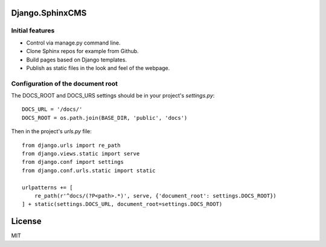 Django.SphinxCMS
================

Initial features
----------------

* Control via manage.py command line.
* Clone Sphinx repos for example from Github.
* Build pages based on Django templates.
* Publish as static files in the look and feel of the webpage.

Configuration of the document root
----------------------------------

The DOCS_ROOT and DOCS_URS settings should be in your project's `settings.py`::

    DOCS_URL = '/docs/'
    DOCS_ROOT = os.path.join(BASE_DIR, 'public', 'docs')

Then in the project's `urls.py` file::

    from django.urls import re_path
    from django.views.static import serve
    from django.conf import settings
    from django.conf.urls.static import static

    urlpatterns += [
        re_path(r'^docs/(?P<path>.*)', serve, {'document_root': settings.DOCS_ROOT})
    ] + static(settings.DOCS_URL, document_root=settings.DOCS_ROOT)

License
=======

MIT
